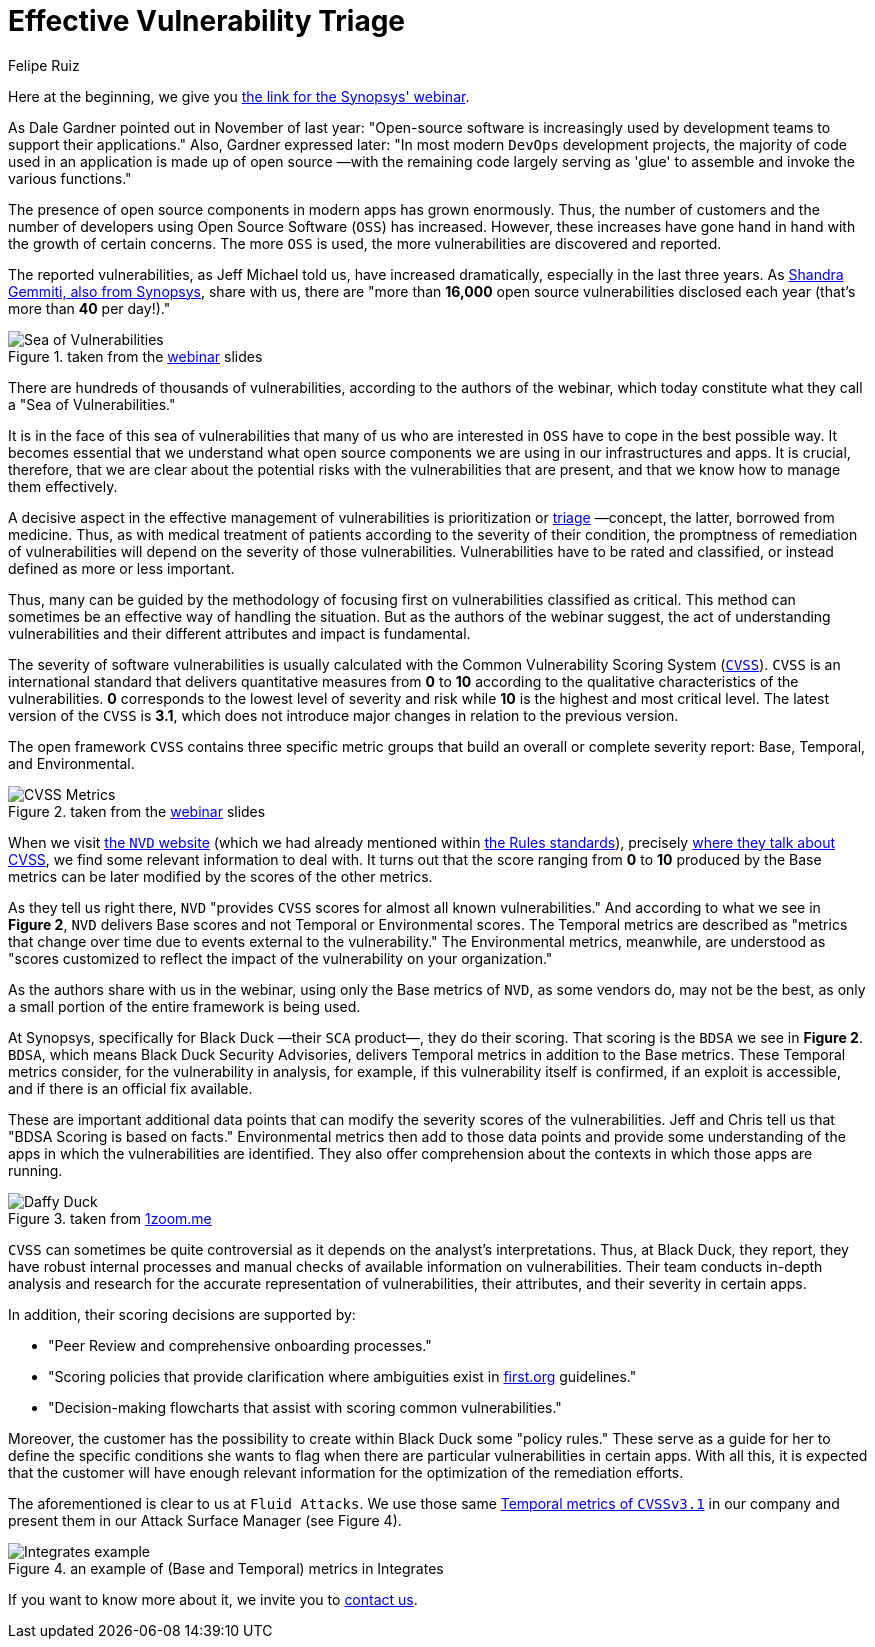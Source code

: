 :slug: vulns-triage-synopsys/
:date: 2020-04-21
:subtitle: BDSA and various data points for prioritization
:category: opinions
:tags: cybersecurity, vulnerability, standard, information, software, application
:image: https://res.cloudinary.com/fluid-attacks/image/upload/v1620331220/blog/vulns-triage-synopsys/cover_iesvfh.webp
:alt: Photo by Jeremy Thomas on Unsplash
:description: This post is based on the webinar 'Effective Vulnerability Remediation Requires More than One Data Point' by Jeff Michael and Chris Fearon from Synopsys.
:keywords: Cybersecurity, Vulnerability, Triage, Standard, Information, Software, Application, Ethical Hacking, Pentesting
:author: Felipe Ruiz
:writer: fruiz
:name: Felipe Ruiz
:about1: Cybersecurity Editor
:source: https://unsplash.com/photos/FO7bKvgETgQ

= Effective Vulnerability Triage

Here at the beginning, we give you link:https://www.brighttalk.com/webcast/13983/382758[the link for the Synopsys' webinar].

As Dale Gardner pointed out in November of last year:
"Open-source software is increasingly used
by development teams to support their applications."
Also, Gardner expressed later:
"In most modern `DevOps` development projects,
the majority of code used in an application is made up of open source
—with the remaining code largely serving as 'glue'
to assemble and invoke the various functions."

The presence of open source components in modern apps has grown enormously.
Thus, the number of customers
and the number of developers using Open Source Software (`OSS`) has increased.
However, these increases have gone hand in hand
with the growth of certain concerns.
The more `OSS` is used, the more vulnerabilities are discovered and reported.

The reported vulnerabilities, as Jeff Michael told us,
have increased dramatically, especially in the last three years.
As link:https://www.synopsys.com/blogs/software-security/prioritize-open-source-vulnerabilities/?cmp=em-sig-brighttalk&utm_medium=webinar&utm_source=brighttalk[Shandra Gemmiti, also from Synopsys], share with us,
there are "more than *16,000* open source vulnerabilities disclosed each year
(that's more than *40* per day!)."

.taken from the link:https://www.brighttalk.com/webcast/13983/382758[webinar] slides
image::https://res.cloudinary.com/fluid-attacks/image/upload/v1620331219/blog/vulns-triage-synopsys/sea_edvd12.webp[Sea of Vulnerabilities]

There are hundreds of thousands of vulnerabilities,
according to the authors of the webinar,
which today constitute what they call a "Sea of Vulnerabilities."

It is in the face of this sea of vulnerabilities
that many of us who are interested in `OSS`
have to cope in the best possible way.
It becomes essential that we understand
what open source components we are using in our infrastructures and apps.
It is crucial, therefore, that we are clear about
the potential risks with the vulnerabilities that are present,
and that we know how to manage them effectively.

A decisive aspect in the effective management of vulnerabilities
is prioritization or link:https://en.wikipedia.org/wiki/Triage[triage] —concept, the latter, borrowed from medicine.
Thus, as with medical treatment of patients
according to the severity of their condition,
the promptness of remediation of vulnerabilities
will depend on the severity of those vulnerabilities.
Vulnerabilities have to be rated and classified,
or instead defined as more or less important.

Thus, many can be guided by the methodology of focusing first
on vulnerabilities classified as critical.
This method can sometimes be an effective way of handling the situation.
But as the authors of the webinar suggest,
the act of understanding vulnerabilities
and their different attributes and impact is fundamental.

The severity of software vulnerabilities
is usually calculated with the Common Vulnerability Scoring System (link:https://www.first.org/cvss/[`CVSS`]).
`CVSS` is an international standard
that delivers quantitative measures from *0* to *10*
according to the qualitative characteristics of the vulnerabilities.
*0* corresponds to the lowest level of severity and risk
while *10* is the highest and most critical level.
The latest version of the `CVSS` is *3.1*,
which does not introduce major changes in relation to the previous version.

The open framework `CVSS` contains three specific metric groups
that build an overall or complete severity report:
Base, Temporal, and Environmental.

.taken from the link:https://www.brighttalk.com/webcast/13983/382758[webinar] slides
image::https://res.cloudinary.com/fluid-attacks/image/upload/v1620331218/blog/vulns-triage-synopsys/cvss_ebdnd1.webp[CVSS Metrics]

When we visit link:https://nvd.nist.gov/[the `NVD` website]
(which we had already mentioned within [inner]#link:../rules-new-standard/[the Rules standards]#),
precisely link:https://nvd.nist.gov/vuln-metrics/cvss[where they talk about CVSS],
we find some relevant information to deal with.
It turns out that the score ranging from *0* to *10*
produced by the Base metrics
can be later modified by the scores of the other metrics.

As they tell us right there,
`NVD` "provides `CVSS` scores for almost all known vulnerabilities."
And according to what we see in *Figure 2*,
`NVD` delivers Base scores and not Temporal or Environmental scores.
The Temporal metrics are described
as "metrics that change over time due to events external to the vulnerability."
The Environmental metrics, meanwhile,
are understood as "scores customized to reflect
the impact of the vulnerability on your organization."

As the authors share with us in the webinar,
using only the Base metrics of `NVD`, as some vendors do,
may not be the best,
as only a small portion of the entire framework is being used.

At Synopsys, specifically for Black Duck —their `SCA` product—,
they do their scoring.
That scoring is the `BDSA` we see in *Figure 2*.
`BDSA`, which means Black Duck Security Advisories,
delivers Temporal metrics in addition to the Base metrics.
These Temporal metrics consider,
for the vulnerability in analysis, for example,
if this vulnerability itself is confirmed, if an exploit is accessible,
and if there is an official fix available.

These are important additional data points
that can modify the severity scores of the vulnerabilities.
Jeff and Chris tell us that "BDSA Scoring is based on facts."
Environmental metrics then add to those data points
and provide some understanding of the apps
in which the vulnerabilities are identified.
They also offer comprehension about the contexts
in which those apps are running.

.taken from link:https://www.1zoom.me/big2/55/179203-Sepik.jpg[1zoom.me]
image::https://res.cloudinary.com/fluid-attacks/image/upload/v1620331217/blog/vulns-triage-synopsys/duck_wib3xc.webp[Daffy Duck]

`CVSS` can sometimes be quite controversial
as it depends on the analyst's interpretations.
Thus, at Black Duck, they report,
they have robust internal processes
and manual checks of available information on vulnerabilities.
Their team conducts in-depth analysis and research
for the accurate representation of vulnerabilities,
their attributes, and their severity in certain apps.

In addition, their scoring decisions are supported by:

- "Peer Review and comprehensive onboarding processes."

- "Scoring policies that provide clarification
where ambiguities exist in link:https://www.first.org/[first.org] guidelines."

- "Decision-making flowcharts that assist with scoring common vulnerabilities."

Moreover, the customer has the possibility
to create within Black Duck some "policy rules."
These serve as a guide for her to define the specific conditions
she wants to flag when there are particular vulnerabilities in certain apps.
With all this, it is expected that
the customer will have enough relevant information
for the optimization of the remediation efforts.

The aforementioned is clear to us at `Fluid Attacks`.
We use those same link:https://www.first.org/cvss/calculator/3.1[Temporal metrics of `CVSSv3.1`] in our company
and present them in our Attack Surface Manager (see Figure 4).

.an example of (Base and Temporal) metrics in Integrates
image::https://res.cloudinary.com/fluid-attacks/image/upload/v1620331218/blog/vulns-triage-synopsys/integrates_z1se4c.webp[Integrates example]

If you want to know more about it, we invite you to [inner]#link:../../contact-us/[contact us]#.
